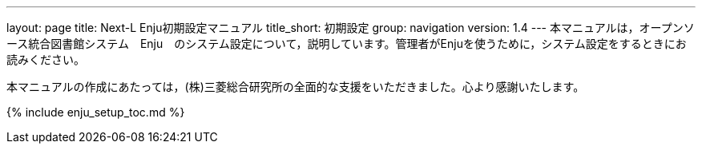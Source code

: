 ---
layout: page
title: Next-L Enju初期設定マニュアル
title_short: 初期設定
group: navigation
version: 1.4
---
本マニュアルは，オープンソース統合図書館システム　Enju　のシステム設定について，説明しています。管理者がEnjuを使うために，システム設定をするときにお読みください。

本マニュアルの作成にあたっては，(株)三菱総合研究所の全面的な支援をいただきました。心より感謝いたします。

{% include enju_setup_toc.md %}
